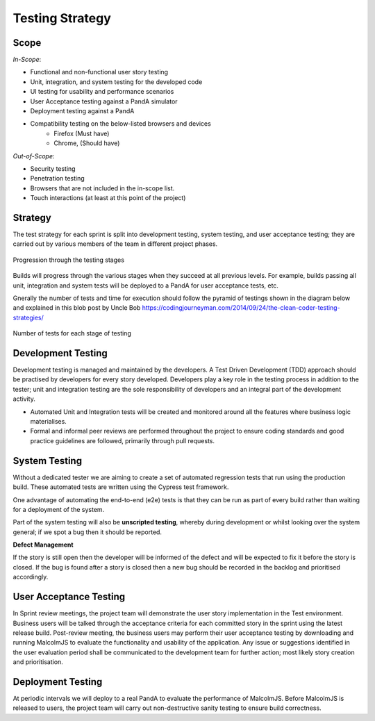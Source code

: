 Testing Strategy
=====================================

Scope
^^^^^^

*In-Scope*:

* Functional and non-functional user story testing
* Unit, integration, and system testing for the developed code 
* UI testing for usability and performance scenarios
* User Acceptance testing against a PandA simulator
* Deployment testing against a PandA
* Compatibility testing on the below-listed browsers and devices
   - Firefox (Must have)
   - Chrome, (Should have)

*Out-of-Scope*:

* Security testing
* Penetration testing
* Browsers that are not included in the in-scope list. 
* Touch interactions (at least at this point of the project)

Strategy
^^^^^^^^

The test strategy for each sprint is split into development testing, system testing, and user acceptance testing; they are carried out by various members of the team in different project phases. 

.. figure:: images/testing-stages.svg
    :align: center

    Progression through the testing stages

Builds will progress through the various stages when they succeed at all previous levels. For example, builds passing all unit, integration and system tests will be deployed to a PandA for user acceptance tests, etc.

Gnerally the number of tests and time for execution should follow the pyramid of testings shown in the diagram below and explained in this blob post by Uncle Bob https://codingjourneyman.com/2014/09/24/the-clean-coder-testing-strategies/

.. figure:: images/tests-pyramid.png
    :align: center
    :width: 400

    Number of tests for each stage of testing


Development Testing
^^^^^^^^^^^^^^^^^^^
Development testing is managed and maintained by the developers. A Test Driven Development (TDD) approach should be practised by developers for every story developed. Developers play a key role in the testing process in addition to the tester; unit and integration testing are the sole responsibility of developers and an integral part of the development activity.  

- Automated Unit and Integration tests will be created and monitored around all the features where business logic materialises. 
- Formal and informal peer reviews are performed throughout the project to ensure coding standards and good practice guidelines are followed, primarily through pull requests.

System Testing
^^^^^^^^^^^^^^
Without a dedicated tester we are aiming to create a set of automated regression tests that run using the production build. These automated tests are written using the Cypress test framework.

One advantage of automating the end-to-end (e2e) tests is that they can be run as part of every build rather than waiting for a deployment of the system.

Part of the system testing will also be **unscripted testing**, whereby during development or whilst looking over the system general; if we spot a bug then it should be reported.

**Defect Management**

If the story is still open then the developer will be informed of the defect and will be expected to fix it before the story is closed. If the bug is found after a story is closed then a new bug should be recorded in the backlog and prioritised accordingly.

User Acceptance Testing
^^^^^^^^^^^^^^^^^^^^^^^
In Sprint review meetings, the project team will demonstrate the user story implementation in the Test environment. Business users will be talked through the acceptance criteria for each committed story in the sprint using the latest release build. Post-review meeting, the business users may perform their user acceptance testing by downloading and running MalcolmJS to evaluate the functionality and usability of the application. Any issue or suggestions identified in the user evaluation period shall be communicated to the development team for further action; most likely story creation and prioritisation.


Deployment Testing
^^^^^^^^^^^^^^^^^^

At periodic intervals we will deploy to a real PandA to evaluate the performance of MalcolmJS. Before MalcolmJS is released to users, the project team will carry out non-destructive sanity testing to ensure build correctness.